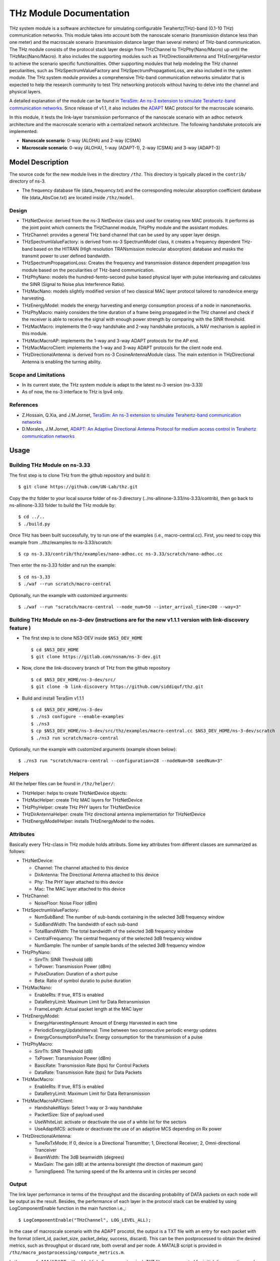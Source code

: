 THz Module Documentation
----------------------------

.. heading hierarchy:
   ------------- Chapter
   ************* Section (#.#)
   ============= Subsection (#.#.#)
   ############# Paragraph (no number)

THz system module is a software architecture for simulating configurable Terahertz(THz)-band (0.1-10 THz) communication networks. This module takes into account both the nanoscale scenario (transmission distance less than one meter) and the macroscale scenario (transmission distance larger than several meters) of THz-band communication. The THz module consists of the protocol stack layer design from THzChannel to THzPhy(Nano/Macro) up until the THzMac(Nano/Macro). It also includes the supporting modules such as THzDirectionalAntenna and THzEnergyHarvestor to achieve the scenario specific functionalities. Other supporting modules that help modeling the THz channel peculiarities, such as THzSpectrumValueFactory and THzSpectrumPropagationLoss, are also included in the system module. The THz system module provides a comprehensive THz-band communication networks simulator that is expected to help the research community to test THz networking protocols without having to delve into the channel and physical layers.

A detailed explanation of the module can be found in `TeraSim: An ns-3 extension to simulate Terahertz-band communication networks <https://doi.org/10.1016/j.nancom.2018.08.001>`_. Since release of v1.1, it also includes the `ADAPT <https://doi.org/10.1016/j.adhoc.2021.102540>`_ MAC protocol for the macroscale scenario.


In this module, it tests the link-layer transmission performance of the nanoscale scenario with an adhoc network architecture and the macroscale scenario with a centralized network architecture. The following handshake protocols are implemented:

* **Nanoscale scenario**: 0-way (ALOHA) and 2-way (CSMA)
* **Macroscale scenario**: 0-way (ALOHA), 1-way (ADAPT-1), 2-way (CSMA) and 3-way (ADAPT-3)

Model Description
*****************

The source code for the new module lives in the directory ``/thz``. This directory is typically placed in the ``contrib/`` directory of ns-3.

* The frequency database file (data_frequency.txt) and the corresponding molecular absorption coefficient database file (data_AbsCoe.txt) are located inside ``/thz/model``.

Design
======

* THzNetDevice: derived from the ns-3 NetDevice class and used for creating new MAC protocols. It performs as the joint point which connects the THzChannel module, THzPhy module and the assistant modules.
* THzChannel: provides a general THz band channel that can be used by any upper layer design.
* THzSpectrumValueFactory: is derived from ns-3 SpectrumModel class, it creates a frequency dependent THz-band based on the HITRAN (HIgh resolution TRANsmission molecular absorption) database and masks the transmit power to user defined bandwidth.
* THzSpectrumPropagationLoss: Creates the frequency and transmission distance dependent propagation loss module based on the peculiarities of THz-band communication.
* THzPhyNano: models the hundred-femto-second pulse based physical layer with pulse interleaving and calculates the SINR (Signal to Noise plus Interference Ratio).
* THzMacNano: models slightly modified version of two classical MAC layer protocol tailored to nanodevice energy harvesting.
* THzEnergyModel: models the energy harvesting and energy consumption process of a node in nanonetworks.
* THzPhyMacro: mainly considers the time duration of a frame being propagated in the THz channel and check if the receiver is able to receive the signal with enough power strength by comparing with the SINR threshold.
* THzMacMacro: implements the 0-way handshake and 2-way handshake protocols, a NAV mechanism is applied in this module.
* THzMacMacroAP: implements the 1-way and 3-way ADAPT protocols for the AP end.
* THzMacMacroClient: implements the 1-way and 3-way ADAPT protocols for the client node end.
* THzDirectionalAntenna: is derived from ns-3 CosineAntennaModule class. The main extention in THzDirectional Antenna is enabling the turning ability.



Scope and Limitations
=====================

* In its current state, the THz system module is adapt to the latest ns-3 version (ns-3.33)
* As of now, the ns-3 interface to THz is Ipv4 only.

References
==========

* Z.Hossain, Q.Xia, and J.M.Jornet, `TeraSim: An ns-3 extension to simulate Terahertz-band communication networks <https://doi.org/10.1016/j.nancom.2018.08.001>`_
* D.Morales, J.M.Jornet, `ADAPT: An Adaptive Directional Antenna Protocol for medium access control in Terahertz communication networks <https://doi.org/10.1016/j.adhoc.2021.102540>`_


Usage
*****

Building THz Module on ns-3.33
==============================
The first step is to clone THz from the github repository and build it::

 $ git clone https://github.com/UN-Lab/thz.git

Copy the thz folder to your local source folder of ns-3 directory (../ns-allinone-3.33/ns-3.33/contrib), then go back to ns-allinone-3.33 folder to build the THz module by::

 $ cd ../..
 $ ./build.py

Once THz has been built successfully, try to run one of the examples (i.e., macro-central.cc). First, you need to copy this example from ../thz/examples to ns-3.33/scratch::

 $ cp ns-3.33/contrib/thz/examples/nano-adhoc.cc ns-3.33/scratch/nano-adhoc.cc

Then enter the ns-3.33 folder and run the example::

 $ cd ns-3.33
 $ ./waf --run scratch/macro-central

Optionally, run the example with customized argurments::

 $ ./waf --run "scratch/macro-central --node_num=50 --inter_arrival_time=200 --way=3"



Building THz Module on ns-3-dev (instructions are for the new v1.1.1 version with link-discovery feature )
===============================
* The first step is to clone NS3-DEV inside ``$NS3_DEV_HOME`` ::

    $ cd $NS3_DEV_HOME
    $ git clone https://gitlab.com/nsnam/ns-3-dev.git
* Now, clone the link-discovery branch of THz from the github repository  ::

    $ cd $NS3_DEV_HOME/ns-3-dev/src/ 
    $ git clone -b link-discovery https://github.com/siddiquf/thz.git

* Build and install TeraSim v1.1.1  ::

    $ cd $NS3_DEV_HOME/ns-3-dev
    $ ./ns3 configure --enable-examples
    $ ./ns3
    $ cp $NS3_DEV_HOME/ns-3-dev/src/thz/examples/macro-central.cc $NS3_DEV_HOME/ns-3-dev/scratch
    $ ./ns3 run scratch/macro-central

Optionally, run the example with customized arguments (example shown below)::

    $ ./ns3 run "scratch/macro-central --configuration=28 --nodeNum=50 seedNum=3"


Helpers
=======
All the helper files can be found in ``/thz/helper/``:

* THzHelper: helps to create THzNetDevice objects:
* THzMacHelper: create THz MAC layers for THzNetDevice
* THzPhyHelper: create THz PHY layers for THzNetDevice
* THzDirAntennaHelper: create THz directional antenna implementation for THzNetDevice
* THzEnergyModelHelper: installs THzEnergyModel to the nodes.

Attributes
==========

Basically every THz-class in THz module holds attributs. Some key attributes from different classes are summarized as follows:

* THzNetDevice:

  * Channel: The channel attached to this device
  * DirAntenna: The Directional Antenna attached to this device
  * Phy: The PHY layer attached to this device
  * Mac: The MAC layer attached to this device
* THzChannel:

  * NoiseFloor: Noise Floor (dBm)

* THzSpectrumValueFactory:

  * NumSubBand: The number of sub-bands containing in the selected 3dB frequency window
  * SubBandWidth: The bandwidth of each sub-band
  * TotalBandWidth: The total bandwidth of the selected 3dB frequency window
  * CentralFrequency: The central frequency of the selected 3dB frequency window
  * NumSample: The number of sample bands of the selected 3dB frequency window
* THzPhyNano:

  * SinrTh: SINR Threshold (dB)
  * TxPower: Transmission Power (dBm)
  * PulseDuration: Duration of a short pulse
  * Beta: Ratio of symbol duratio to pulse duration
* THzMacNano:

  * EnableRts: If true, RTS is enabled
  * DataRetryLimit: Maximum Limit for Data Retransmission
  * FrameLength: Actual packet length at the MAC layer

* THzEnergyModel:

  * EnergyHarvestingAmount: Amount of Energy Harvested in each time
  * PeriodicEnergyUpdateInterval: Time between two consecutive periodic energy updates
  * EnergyConsumptionPulseTx: Energy consumption for the transmission of a pulse
* THzPhyMacro:

  * SinrTh: SINR Threshold (dB)
  * TxPower: Transmission Power (dBm)
  * BasicRate: Transmission Rate (bps) for Control Packets
  * DataRate: Transmission Rate (bps) for Data Packets
* THzMacMacro:

  * EnableRts: If true, RTS is enabled
  * DataRetryLimit: Maximum Limit for Data Retransmission

* THzMacMacroAP/Client:

  * HandshakeWays: Select 1-way or 3-way handshake
  * PacketSize: Size of payload used
  * UseWhiteList: activate or deactivate the use of a white list for the sectors
  * UseAdaptMCS: activate or deactivate the use of an adaptive MCS depending on Rx power

* THzDirectionalAntenna:

  * TuneRxTxMode: If 0, device is a Directional Transmitter; 1, Directional Receiver; 2, Omni-directional Tranceiver
  * BeamWidth: The 3dB beamwidth (degrees)
  * MaxGain: The gain (dB) at the antenna boresight (the direction of maximum gain)
  * TurningSpeed: The turning speed of the Rx antenna unit in circles per second


Output
======

The link layer performance in terms of the throughput and the discarding probability of DATA packets on each node will be output as the result. Besides, the perfermance of each layer in the protocol stack can be enabled by using LogComponentEnable function in the main function i.e.,::

 $ LogComponentEnable("THzChannel", LOG_LEVEL_ALL);

In the case of macroscale scenario with the ADAPT procotol, the output is a TXT file with an entry for each packet with the format (client_id, packet_size, packet_delay, success, discard). This can be then postprocessed to obtain the desired metrics, such as throughput or discard rate, both overall and per node. A MATALB script is provided in ``/thz/macro_postprocessing/compute_metrics.m``.

In the case of v1.1.1 (ADAPT with added link discovery extension), TXT files are generated for initial discovery time and for rediscovery time. The initial discovery time files contain an entry for each node that discovers the AP with the format (cliend_id, number_of_rotations_of client_antenna, client_antenna_orientation_at_discovery, discovery_time (in nanosec)). The rediscovery time files contain an entry for each node that rediscovers the AP with the format (client_id, rediscovery_time (in nanosec). Two different MATLAB scripts (box_plot_initial_discovery_and_rediscovery.m and CDF_plot_initial_discovery_and_rediscovery.m are provided that can generate the box plot and CDF of initial discovery and rediscovery time recorded for 10 trials. Number of trials can be altered as desired.

Examples
===============
The following examples have been written, which can be found in ``/thz/examples/``:

* nano-adhoc.cc: This example file is for the nanoscale scenario of the THz-band communication networks, i.e., with transmission distance below one meter. It outputs the link layer performance mainly in terms of the throughput and the discarding probability  of the DATA packets. In this example, an adhoc network architecture is implemented. User can set network topology in this file. The nodes in the nanonetwork are equipped with the energy module we developed. The basic parameters of the energy model can be set in this file. User can also set the number of samples of the TSOOK pulse within frequency range 0.9-4 THz window in this file. User can select one of the two MAC protocols that include a 0-way and a 2-way handshake protocols.  0-way starts the link layer transmission with a DATA frame and 2-way with an RTS frame. The selection can be done by setting the attribute value of EnableRts in THzMacNano. In the end, the user can also set the generated packet size and the mean value of the packet generation interval in this file.

* macro-central.cc: This example file is for the macroscale scenario of the THz-band communication networks, i.e., with transmission distance larger than several meters. A centralized network architecture is implemented. A high speed turning directional antenna is used in the base station (Servernodes), while all clients (Clientnodes) point the directional antennas towards the receiver. 

* v1.1.1 macro-central.cc: A high speed turning directional antenna is used in both the base station and the client. Link discovery is performed  by clients to discover the AP and be able to transmit data.

Important parameters:

  * ``configuration``: sets the beamwidth, the number of sectors and modulation used.
  * ``handshake_ways``: use a 0-, 1-, 2- or 3-way handshake. (0: CSMA, 1: ADAPT-1, 2: CSMA/CA, 3: ADAPT-3)
  * ``nodeNum``: number of client nodes
  * ``interArrivalTime``: average time between two packets arriving at client's queue

Validation
**********

This model has been tested validated by the results generated from the following test files, which can be found in ``/thz/test``:

* The test files ``test-thz-psd-macro.cc`` and ``test-thz-psd-nano.cc`` are used to plot the power spectral densities of the generated waveform by the physical layer and the received signal at certain distance for macroscale scenario and nanoscale scenario respectively.
* The test file ``test-directional-antenna.cc`` plots the antenna radiation pattern of the directional antenna.
* The test file ``test-thz-path-loss.cc`` plots the path loss as a function of distance.

Copy Right
**********
https://unlab.tech/

